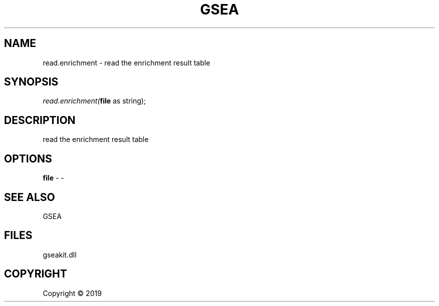 .\" man page create by R# package system.
.TH GSEA 2 2000-01-01 "read.enrichment" "read.enrichment"
.SH NAME
read.enrichment \- read the enrichment result table
.SH SYNOPSIS
\fIread.enrichment(\fBfile\fR as string);\fR
.SH DESCRIPTION
.PP
read the enrichment result table
.PP
.SH OPTIONS
.PP
\fBfile\fB \fR\- -
.PP
.SH SEE ALSO
GSEA
.SH FILES
.PP
gseakit.dll
.PP
.SH COPYRIGHT
Copyright ©  2019
